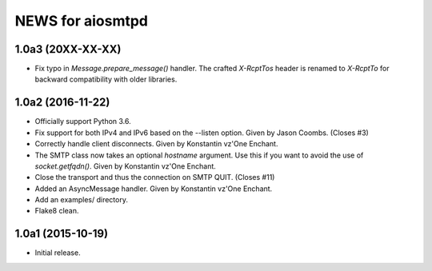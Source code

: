 ===================
 NEWS for aiosmtpd
===================

1.0a3 (20XX-XX-XX)
==================
* Fix typo in `Message.prepare_message()` handler.  The crafted `X-RcptTos`
  header is renamed to `X-RcptTo` for backward compatibility with older
  libraries.

1.0a2 (2016-11-22)
==================
* Officially support Python 3.6.
* Fix support for both IPv4 and IPv6 based on the --listen option.  Given by
  Jason Coombs.  (Closes #3)
* Correctly handle client disconnects.  Given by Konstantin vz'One Enchant.
* The SMTP class now takes an optional `hostname` argument.  Use this if you
  want to avoid the use of `socket.getfqdn()`.  Given by Konstantin vz'One
  Enchant.
* Close the transport and thus the connection on SMTP QUIT.  (Closes #11)
* Added an AsyncMessage handler.  Given by Konstantin vz'One Enchant.
* Add an examples/ directory.
* Flake8 clean.

1.0a1 (2015-10-19)
==================
* Initial release.
